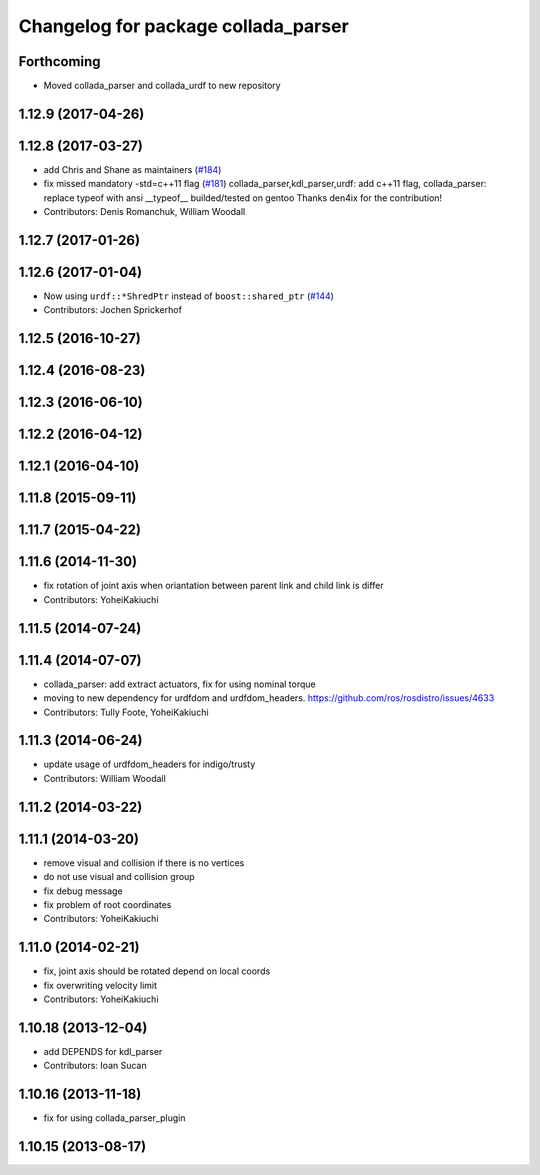 ^^^^^^^^^^^^^^^^^^^^^^^^^^^^^^^^^^^^
Changelog for package collada_parser
^^^^^^^^^^^^^^^^^^^^^^^^^^^^^^^^^^^^

Forthcoming
-----------
* Moved collada_parser and collada_urdf to new repository

1.12.9 (2017-04-26)
-------------------

1.12.8 (2017-03-27)
-------------------
* add Chris and Shane as maintainers (`#184 <https://github.com/ros/robot_model/issues/184>`_)
* fix missed mandatory -std=c++11 flag (`#181 <https://github.com/ros/robot_model/issues/181>`_)
  collada_parser,kdl_parser,urdf: add c++11 flag,
  collada_parser: replace typeof with ansi __typeof\_\_
  builded/tested on gentoo
  Thanks den4ix for the contribution!
* Contributors: Denis Romanchuk, William Woodall

1.12.7 (2017-01-26)
-------------------

1.12.6 (2017-01-04)
-------------------
* Now using ``urdf::*ShredPtr`` instead of ``boost::shared_ptr`` (`#144 <https://github.com/ros/robot_model/issues/144>`_)
* Contributors: Jochen Sprickerhof

1.12.5 (2016-10-27)
-------------------

1.12.4 (2016-08-23)
-------------------

1.12.3 (2016-06-10)
-------------------

1.12.2 (2016-04-12)
-------------------

1.12.1 (2016-04-10)
-------------------

1.11.8 (2015-09-11)
-------------------

1.11.7 (2015-04-22)
-------------------

1.11.6 (2014-11-30)
-------------------
* fix rotation of joint axis when oriantation between parent link and child link is differ
* Contributors: YoheiKakiuchi

1.11.5 (2014-07-24)
-------------------

1.11.4 (2014-07-07)
-------------------
* collada_parser: add extract actuators, fix for using nominal torque
* moving to new dependency for urdfdom and urdfdom_headers. https://github.com/ros/rosdistro/issues/4633
* Contributors: Tully Foote, YoheiKakiuchi

1.11.3 (2014-06-24)
-------------------
* update usage of urdfdom_headers for indigo/trusty
* Contributors: William Woodall

1.11.2 (2014-03-22)
-------------------

1.11.1 (2014-03-20)
-------------------
* remove visual and collision if there is no vertices
* do not use visual and collision group
* fix debug message
* fix problem of root coordinates
* Contributors: YoheiKakiuchi

1.11.0 (2014-02-21)
-------------------
* fix, joint axis should be rotated depend on local coords
* fix overwriting velocity limit
* Contributors: YoheiKakiuchi

1.10.18 (2013-12-04)
--------------------
* add DEPENDS for kdl_parser
* Contributors: Ioan Sucan

1.10.16 (2013-11-18)
--------------------
* fix for using collada_parser_plugin

1.10.15 (2013-08-17)
--------------------
